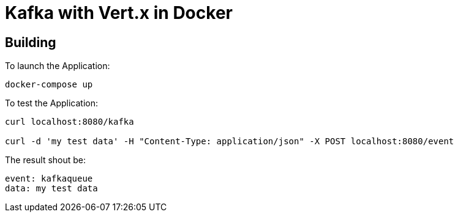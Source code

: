 = Kafka with Vert.x in Docker

== Building

To launch the Application:
```
docker-compose up
```

To test the Application:
```
curl localhost:8080/kafka

curl -d 'my test data' -H "Content-Type: application/json" -X POST localhost:8080/event
```

The result shout be:
```
event: kafkaqueue
data: my test data

```



